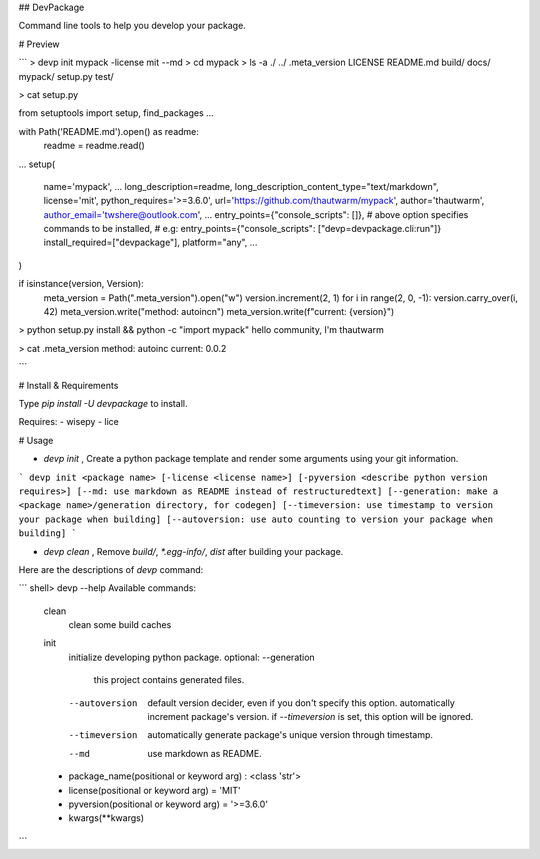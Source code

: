 ## DevPackage

Command line tools to help you develop your package.


# Preview

```
> devp init mypack -license mit --md 
> cd mypack
> ls -a
./  ../  .meta_version  LICENSE  README.md  build/  docs/  mypack/  setup.py  test/

> cat setup.py

from setuptools import setup, find_packages
...

with Path('README.md').open() as readme:
    readme = readme.read()
...
setup(
    name='mypack',
    ...
    long_description=readme,
    long_description_content_type="text/markdown",
    license='mit',
    python_requires='>=3.6.0',
    url='https://github.com/thautwarm/mypack',
    author='thautwarm',
    author_email='twshere@outlook.com',
    ...
    entry_points={"console_scripts": []},
    # above option specifies commands to be installed,
    # e.g: entry_points={"console_scripts": ["devp=devpackage.cli:run"]}
    install_required=["devpackage"],
    platform="any",
    ...
)

if isinstance(version, Version):
    meta_version = Path(".meta_version").open("w")
    version.increment(2, 1)
    for i in range(2, 0, -1): version.carry_over(i, 42)
    meta_version.write("method: autoinc\n")
    meta_version.write(f"current: {version}")

> python setup.py install && python -c "import mypack"
hello community, I'm thautwarm

> cat .meta_version
method: autoinc
current: 0.0.2

```

# Install & Requirements

Type `pip install -U devpackage` to install.  

Requires:
- wisepy
- lice

# Usage

- `devp init` , Create a python package template and render some arguments using your git information.


```
devp init <package name>
[-license <license name>]
[-pyversion <describe python version requires>]
[--md: use markdown as README instead of restructuredtext]
[--generation: make a <package name>/generation directory, for codegen]
[--timeversion: use timestamp to version your package when building]
[--autoversion: use auto counting to version your package when building]
```


- `devp clean` , Remove `build/`, `*.egg-info/`, `dist` after building your package.


Here are the descriptions of `devp` command:

```
shell> devp --help 
Available commands:
  clean
      clean some build caches


  init
      initialize developing python package.
      optional:
      --generation
          this project contains generated files.

      --autoversion
          default version decider, even if you don't specify this option.
          automatically increment package's version.
          if `--timeversion` is set, this option will be ignored.

      --timeversion
          automatically generate package's unique version through timestamp.

      --md
          use markdown as README.


  - package_name(positional or keyword arg)          : <class 'str'>
  - license(positional or keyword arg) = 'MIT'
  - pyversion(positional or keyword arg) = '>=3.6.0'
  - kwargs(**kwargs)

```

